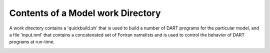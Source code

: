 Contents of a Model work Directory
-----------------------------------

A work directory contains a 'quickbuild.sh' that is used to build a number of DART programs for the 
particular model, and a file 'input.nml' that contains a concatenated set of Fortran namelists and is 
used to control the behavior of DART programs at run-time.


.. image:: images/model_work_dir.png
   :align: center